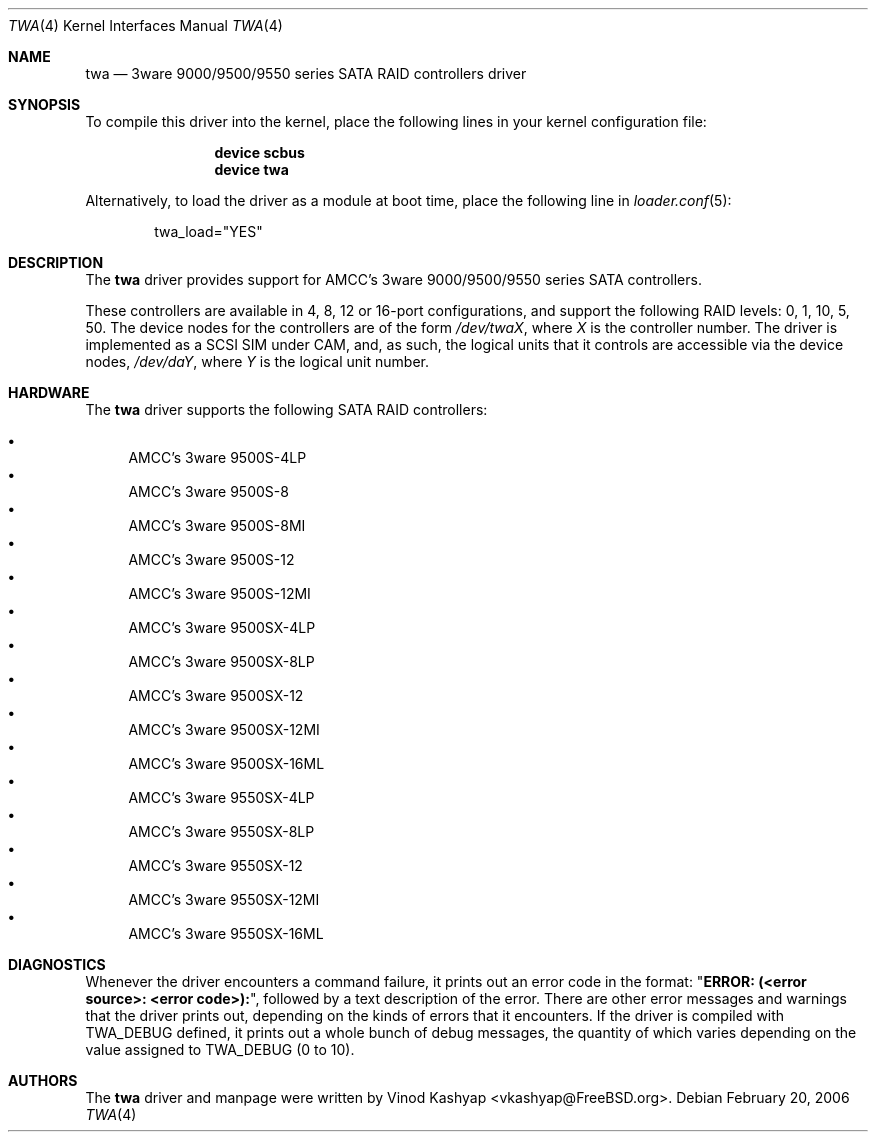 .\"
.\" Copyright (c) 2004 3ware, Inc.
.\" Copyright (c) 2000 BSDi
.\" All rights reserved.
.\"
.\" Redistribution and use in source and binary forms, with or without
.\" modification, are permitted provided that the following conditions
.\" are met:
.\" 1. Redistributions of source code must retain the above copyright
.\"    notice, this list of conditions and the following disclaimer.
.\" 2. Redistributions in binary form must reproduce the above copyright
.\"    notice, this list of conditions and the following disclaimer in the
.\"    documentation and/or other materials provided with the distribution.
.\"
.\" THIS SOFTWARE IS PROVIDED BY THE AUTHOR ``AS IS'' AND ANY EXPRESS OR
.\" IMPLIED WARRANTIES, INCLUDING, BUT NOT LIMITED TO, THE IMPLIED WARRANTIES
.\" OF MERCHANTABILITY AND FITNESS FOR A PARTICULAR PURPOSE ARE DISCLAIMED.
.\" IN NO EVENT SHALL THE AUTHOR BE LIABLE FOR ANY DIRECT, INDIRECT,
.\" INCIDENTAL, SPECIAL, EXEMPLARY, OR CONSEQUENTIAL DAMAGES (INCLUDING, BUT
.\" NOT LIMITED TO, PROCUREMENT OF SUBSTITUTE GOODS OR SERVICES; LOSS OF USE,
.\" DATA, OR PROFITS; OR BUSINESS INTERRUPTION) HOWEVER CAUSED AND ON ANY
.\" THEORY OF LIABILITY, WHETHER IN CONTRACT, STRICT LIABILITY, OR TORT
.\" (INCLUDING NEGLIGENCE OR OTHERWISE) ARISING IN ANY WAY OUT OF THE USE OF
.\" THIS SOFTWARE, EVEN IF ADVISED OF THE POSSIBILITY OF SUCH DAMAGE.
.\"
.\" $FreeBSD: src/share/man/man4/twa.4,v 1.4.2.3 2006/06/05 19:30:28 brueffer Exp $
.\"
.Dd February 20, 2006
.Dt TWA 4
.Os
.Sh NAME
.Nm twa
.Nd 3ware 9000/9500/9550 series SATA RAID controllers driver
.Sh SYNOPSIS
To compile this driver into the kernel,
place the following lines in your
kernel configuration file:
.Bd -ragged -offset indent
.Cd "device scbus"
.Cd "device twa"
.Ed
.Pp
Alternatively, to load the driver as a
module at boot time, place the following line in
.Xr loader.conf 5 :
.Bd -literal -offset indent
twa_load="YES"
.Ed
.Sh DESCRIPTION
The
.Nm
driver provides support for AMCC's 3ware 9000/9500/9550 series
SATA controllers.
.Pp
These controllers are available in 4, 8, 12 or 16-port configurations,
and support the following RAID levels: 0, 1, 10, 5, 50.
The device nodes for the controllers are of the form
.Pa /dev/twa Ns Ar X ,
where
.Ar X
is the controller number.
The driver is implemented as a SCSI SIM
under CAM, and, as such, the logical units that it controls are accessible
via the device nodes,
.Pa /dev/da Ns Ar Y ,
where
.Ar Y
is the logical unit number.
.Sh HARDWARE
The
.Nm
driver supports the following SATA RAID controllers:
.Pp
.Bl -bullet -compact
.It
AMCC's 3ware 9500S-4LP
.It
AMCC's 3ware 9500S-8
.It
AMCC's 3ware 9500S-8MI
.It
AMCC's 3ware 9500S-12
.It
AMCC's 3ware 9500S-12MI
.It
AMCC's 3ware 9500SX-4LP
.It
AMCC's 3ware 9500SX-8LP
.It
AMCC's 3ware 9500SX-12
.It
AMCC's 3ware 9500SX-12MI
.It
AMCC's 3ware 9500SX-16ML
.It
AMCC's 3ware 9550SX-4LP
.It
AMCC's 3ware 9550SX-8LP
.It
AMCC's 3ware 9550SX-12
.It
AMCC's 3ware 9550SX-12MI
.It
AMCC's 3ware 9550SX-16ML
.El
.Sh DIAGNOSTICS
Whenever the driver encounters a command failure, it prints out an error code in
the format:
.Qq Li "ERROR: (<error source>: <error code>):" ,
followed by a text description of the error.
There are other error messages and warnings that the
driver prints out, depending on the kinds of errors that it encounters.
If the driver is compiled with
.Dv TWA_DEBUG
defined, it prints out a whole bunch of debug
messages, the quantity of which varies depending on the value assigned to
.Dv TWA_DEBUG
(0 to 10).
.Sh AUTHORS
The
.Nm
driver and manpage were written by
.An Vinod Kashyap Aq vkashyap@FreeBSD.org .
